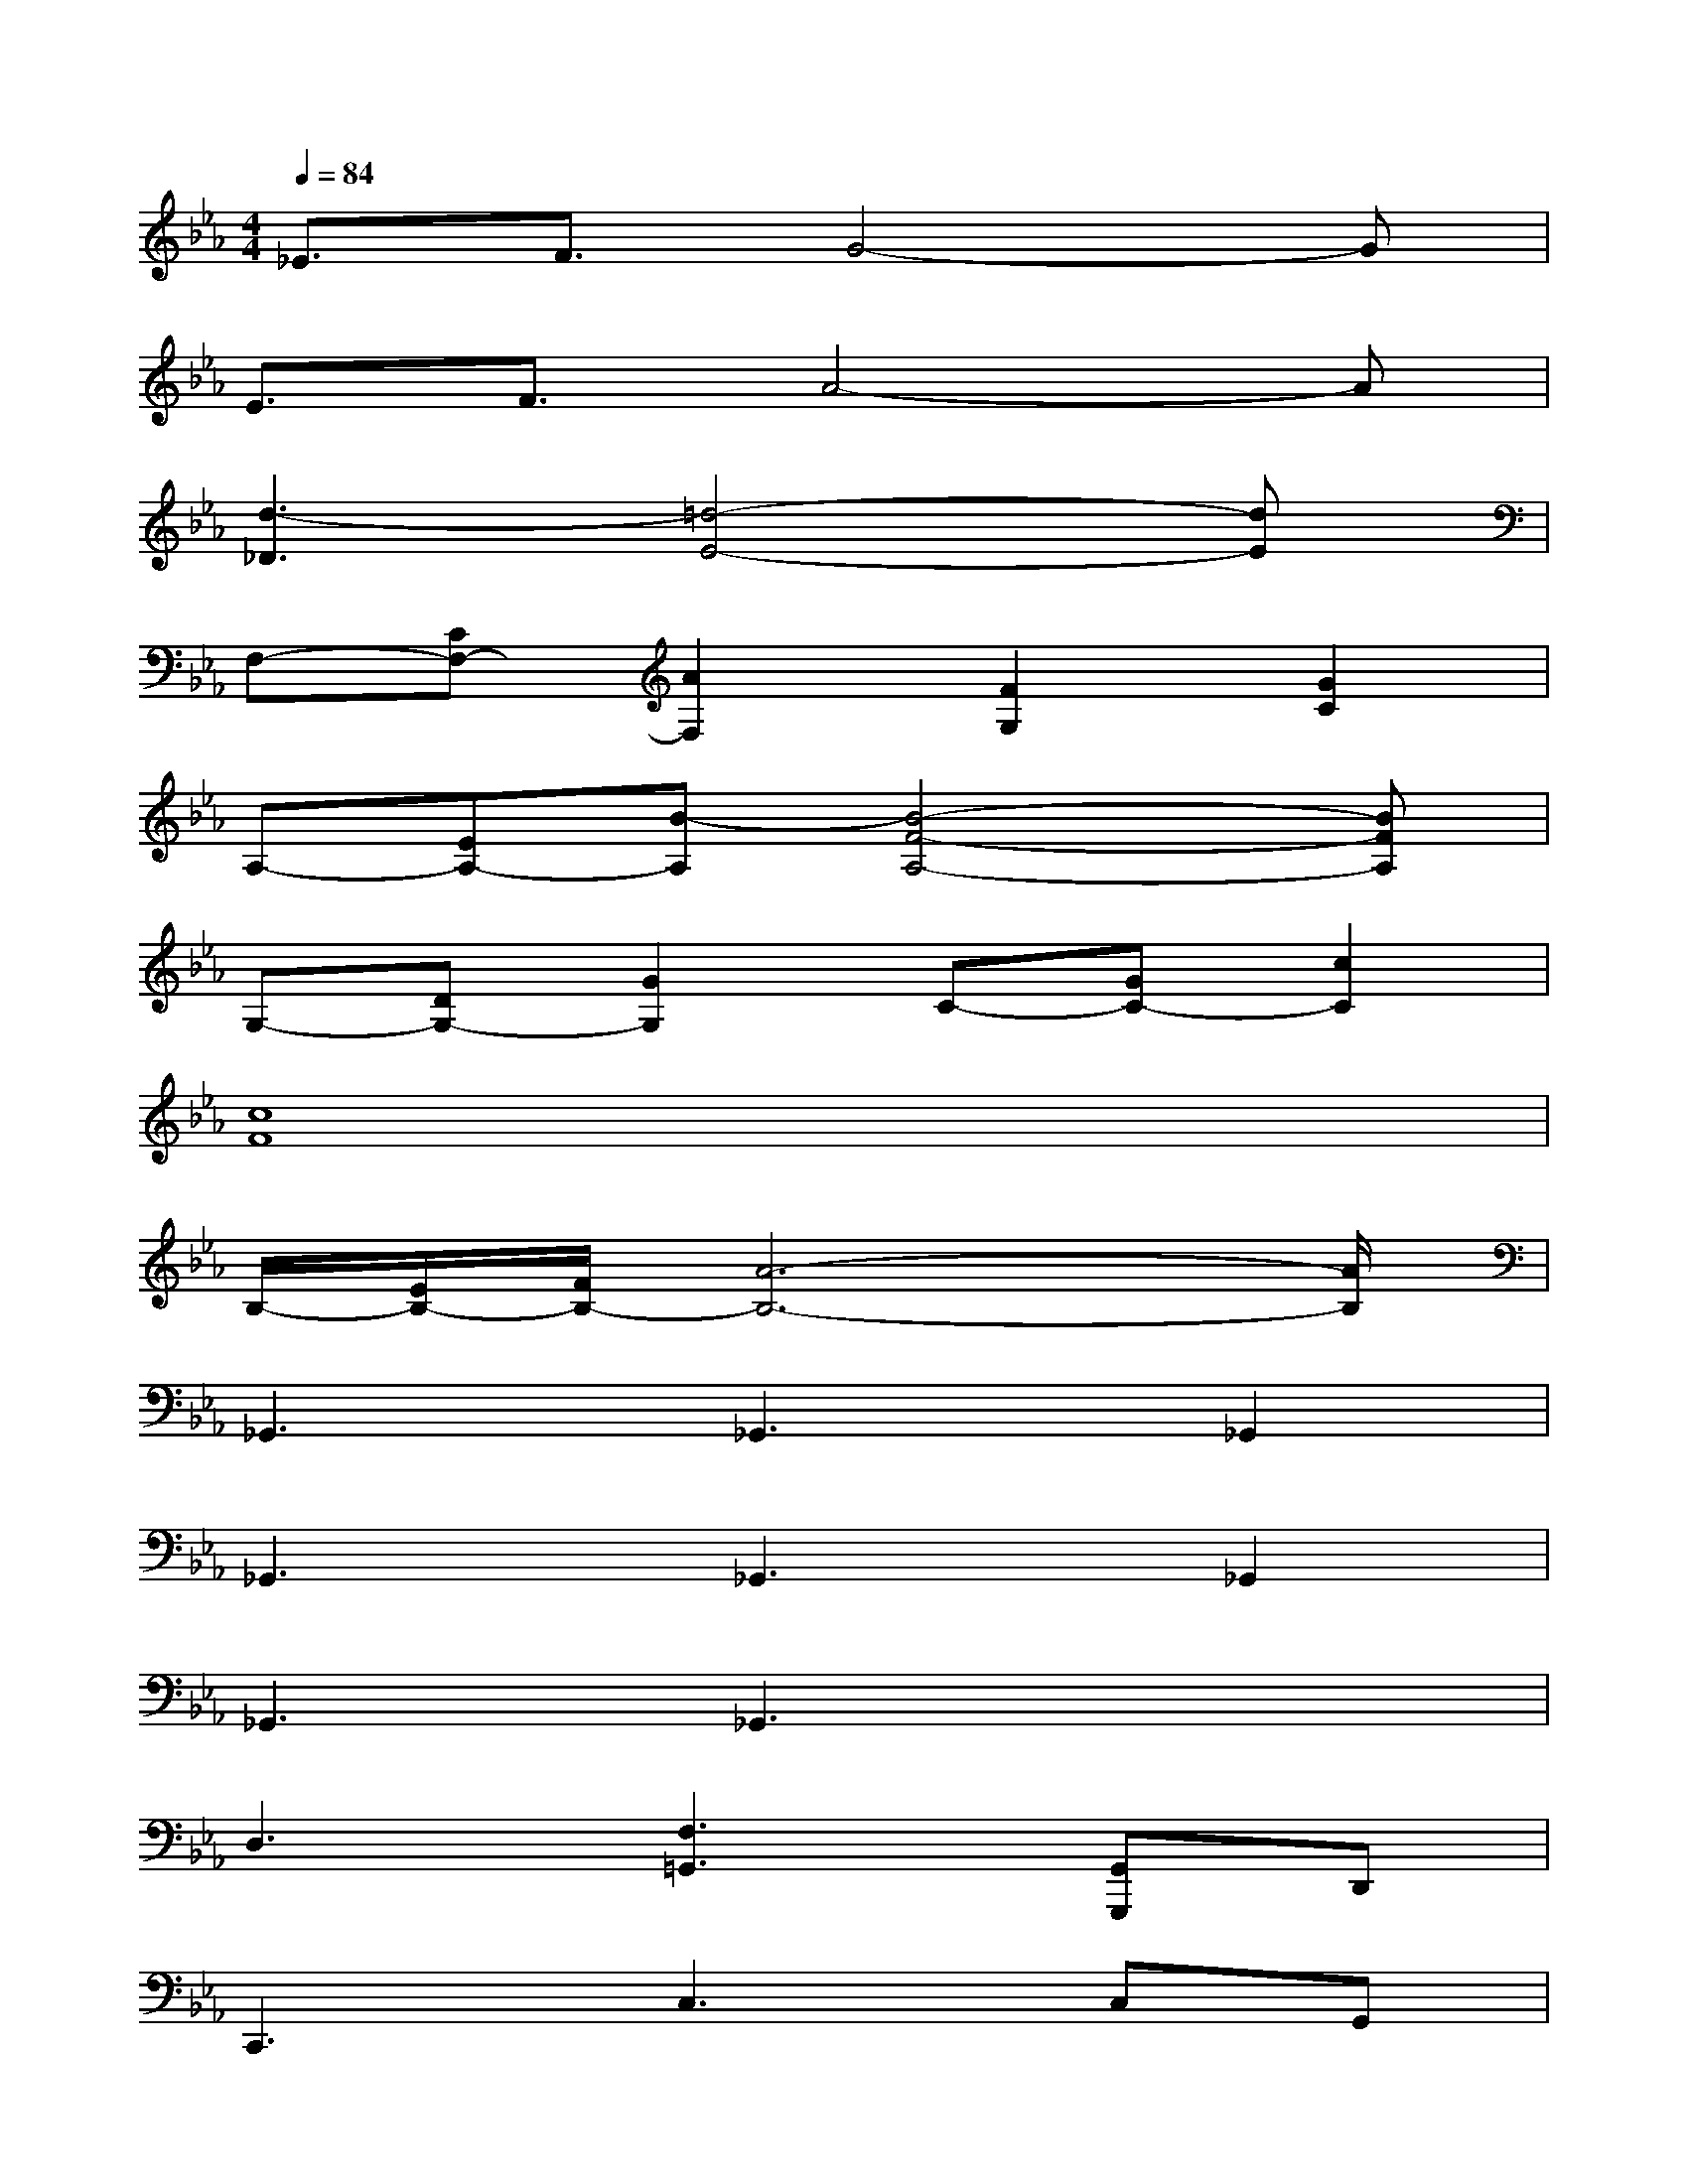 X:1
T:
M:4/4
L:1/8
Q:1/4=84
K:Eb%3flats
V:1
_E3/2F3/2G4-G|
E3/2F3/2A4-A|
[d3-_D3][=d4-E4-][dE]|
F,-[CF,-][A2F,2][F2G,2][G2C2]|
A,-[EA,-][B-A,][B4-F4-A,4-][BFA,]|
G,-[DG,-][G2G,2]C-[GC-][c2C2]|
[c8F8]|
B,/2-[E/2B,/2-][F/2B,/2-][A6-B,6-][A/2B,/2]|
_G,,3_G,,3_G,,2|
_G,,3_G,,3_G,,2|
_G,,3_G,,3x2|
D,3[F,3=G,,3][G,,G,,,]D,,|
C,,3C,3C,G,,|
C,,3C,3C,2|
C,,3C,3C,2|
C,,3C,2C,,D,,2